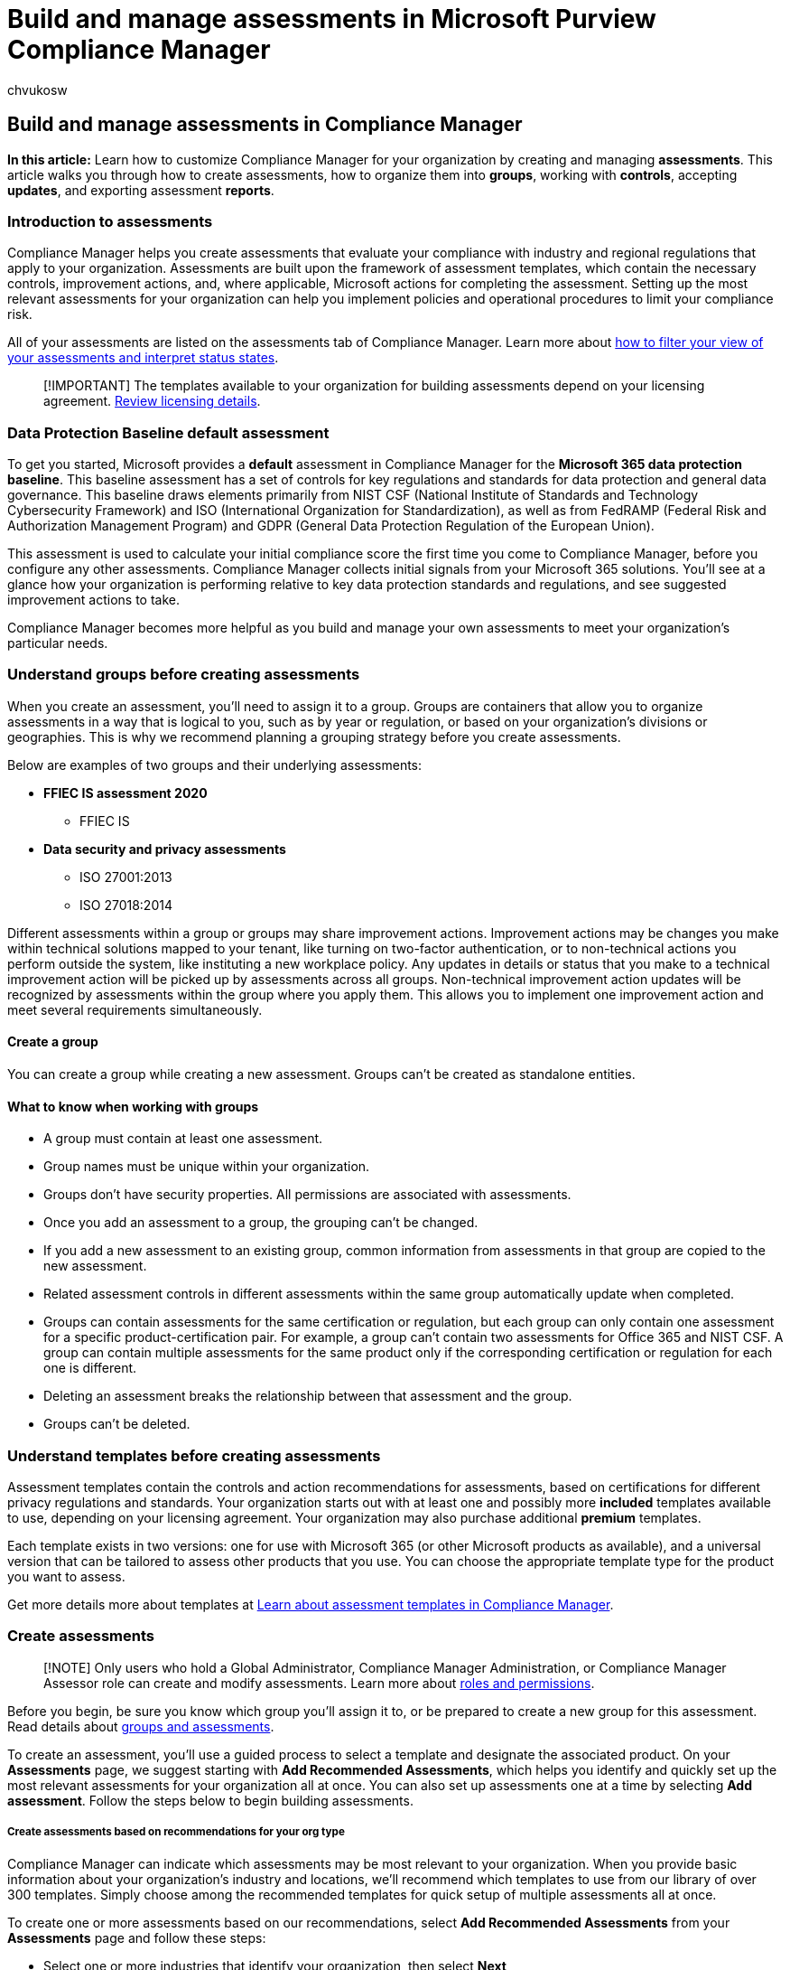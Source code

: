 = Build and manage assessments in Microsoft Purview Compliance Manager
:audience: Admin
:author: chvukosw
:description: Build assessments in Microsoft Purview Compliance Manager to help you meet the requirements of regulations and certifications that are important to your organization.
:f1.keywords: ["NOCSH"]
:manager: laurawi
:ms.author: chvukosw
:ms.collection: ["M365-security-compliance", "m365solution-compliancemanager", "m365initiative-compliance"]
:ms.localizationpriority: medium
:ms.service: O365-seccomp
:ms.topic: article
:search.appverid: ["MOE150", "MET150"]

== Build and manage assessments in Compliance Manager

*In this article:* Learn how to customize Compliance Manager for your organization by creating and managing *assessments*.
This article walks you through how to create assessments, how to organize them into *groups*, working with *controls*, accepting *updates*, and exporting assessment *reports*.

=== Introduction to assessments

Compliance Manager helps you create assessments that evaluate your compliance with industry and regional regulations that apply to your organization.
Assessments are built upon the framework of assessment templates, which contain the necessary controls, improvement actions, and, where applicable, Microsoft actions for completing the assessment.
Setting up the most relevant assessments for your organization can help you implement policies and operational procedures to limit your compliance risk.

All of your assessments are listed on the assessments tab of Compliance Manager.
Learn more about link:compliance-manager-setup.md#assessments-page[how to filter your view of your assessments and interpret status states].

____
[!IMPORTANT] The templates available to your organization for building assessments depend on your licensing agreement.
link:/office365/servicedescriptions/microsoft-365-service-descriptions/microsoft-365-tenantlevel-services-licensing-guidance/microsoft-365-security-compliance-licensing-guidance#microsoft-purview-compliance-manager[Review licensing details].
____

=== Data Protection Baseline default assessment

To get you started, Microsoft provides a *default* assessment in Compliance Manager for the *Microsoft 365 data protection baseline*.
This baseline assessment has a set of controls for key regulations and standards for data protection and general data governance.
This baseline draws elements primarily from NIST CSF (National Institute of Standards and Technology Cybersecurity Framework) and ISO (International Organization for Standardization), as well as from FedRAMP (Federal Risk and Authorization Management Program) and GDPR (General Data Protection Regulation of the European Union).

This assessment is used to calculate your initial compliance score the first time you come to Compliance Manager, before you configure any other assessments.
Compliance Manager collects initial signals from your Microsoft 365 solutions.
You'll see at a glance how your organization is performing relative to key data protection standards and regulations, and see suggested improvement actions to take.

Compliance Manager becomes more helpful as you build and manage your own assessments to meet your organization's particular needs.

=== Understand groups before creating assessments

When you create an assessment, you'll need to assign it to a group.
Groups are containers that allow you to organize assessments in a way that is logical to you, such as by year or regulation, or based on your organization's divisions or geographies.
This is why we recommend planning a grouping strategy before you create assessments.

Below are examples of two groups and their underlying assessments:

* *FFIEC IS assessment 2020*
 ** FFIEC IS
* *Data security and privacy assessments*
 ** ISO 27001:2013
 ** ISO 27018:2014

Different assessments within a group or groups may share improvement actions.
Improvement actions may be changes you make within technical solutions mapped to your tenant, like turning on two-factor authentication, or to non-technical actions you perform outside the system, like instituting a new workplace policy.
Any updates in details or status that you make to a technical improvement action will be picked up by assessments across all groups.
Non-technical improvement action updates will be recognized by assessments within the group where you apply them.
This allows you to implement one improvement action and meet several requirements simultaneously.

==== Create a group

You can create a group while creating a new assessment.
Groups can't be created as standalone entities.

==== What to know when working with groups

* A group must contain at least one assessment.
* Group names must be unique within your organization.
* Groups don't have security properties.
All permissions are associated with assessments.
* Once you add an assessment to a group, the grouping can't be changed.
* If you add a new assessment to an existing group, common information from assessments in that group are copied to the new assessment.
* Related assessment controls in different assessments within the same group automatically update when completed.
* Groups can contain assessments for the same certification or regulation, but each group can only contain one assessment for a specific product-certification pair.
For example, a group can't contain two assessments for Office 365 and NIST CSF.
A group can contain multiple assessments for the same product only if the corresponding certification or regulation for each one is different.
* Deleting an assessment breaks the relationship between that assessment and the group.
* Groups can't be deleted.

=== Understand templates before creating assessments

Assessment templates contain the controls and action recommendations for assessments, based on certifications for different privacy regulations and standards.
Your organization starts out with at least one and possibly more *included* templates available to use, depending on your licensing agreement.
Your organization may also purchase additional *premium* templates.

Each template exists in two versions: one for use with Microsoft 365 (or other Microsoft products as available), and a universal version that can be tailored to assess other products that you use.
You can choose the appropriate template type for the product you want to assess.

Get more details more about templates at xref:compliance-manager-templates.adoc[Learn about assessment templates in Compliance Manager].

=== Create assessments

____
[!NOTE] Only users who hold a Global Administrator, Compliance Manager Administration, or Compliance Manager Assessor role can create and modify assessments.
Learn more about link:compliance-manager-setup.md#set-user-permissions-and-assign-roles[roles and permissions].
____

Before you begin, be sure you know which group you'll assign it to, or be prepared to create a new group for this assessment.
Read details about <<understand-groups-before-creating-assessments,groups and assessments>>.

To create an assessment, you'll use a guided process to select a template and designate the associated product.
On your *Assessments* page, we suggest starting with *Add Recommended Assessments*, which helps you identify and quickly set up the most relevant assessments for your organization all at once.
You can also set up assessments one at a time by selecting *Add assessment*.
Follow the steps below to begin building assessments.

[discrete]
===== Create assessments based on recommendations for your org type

Compliance Manager can indicate which assessments may be most relevant to your organization.
When you provide basic information about your organization's industry and locations, we'll recommend which templates to use from our library of over 300 templates.
Simply choose among the recommended templates for quick setup of multiple assessments all at once.

To create one or more assessments based on our recommendations, select *Add Recommended Assessments* from your *Assessments* page and follow these steps:

* Select one or more industries that identify your organization, then select *Next*
* Select one or more regions for your organization's location, then select *Next*
* On the *Choose assessment* screen, select the dropdown arrow next to *Recommended templates* to see the list of assessments we think apply to your organization.
Check the boxes next to the templates you want to use for creating assessments, then select *Next*.
* Review your final selections and select *Add Recommended Assessments* to create your new assessments.

[discrete]
===== Create an assessment using a guided process

. From your *Assessments* page, select *Add assessment*.
This will put you into the assessment creation wizard.
. On the *Base template* screen, select *Select template* to choose the template for your assessment.
. On the flyout pane, choose the template for the regulation or certification on which to base the assessment.
The list of templates divided into included and premium categories (link:compliance-manager-templates.md#template-availability-and-licensing[get details]).
The *Activated/Licensed templates* counter at the top of the flyout pane shows you how may templates you're using out of the total number available or your organization to use (link:compliance-manager-templates.md#active-and-inactive-templates[learn more].) Select the radio button next to your chosen template, then select *Save*.
You'll return to your *Base template* screen where you can review template details, then continue by selecting *Next*.
. *Product, name, and group:* Set these properties to identify your assessment, choose which product it will be evaluating, and assign it to a group.
 ** *Product*: Select the product you want your assessment to apply to.
If you are using a Microsoft template, such as one designed for Microsoft 365, this field will be populated for you to indicate the appropriate product and cannot be changed.
If you're using a universal template, select whether you're creating this assessment for a new product or a custom product you have already defined in Compliance Manager.
If you choose a new product, enter its name.
Note that you cannot select a pre-defined Microsoft product when using a universal template.
 ** *Assessment name*: Enter a name for your assessment in the *Assessment name* field.
Assessment names must be unique within groups.
If the name of your assessment matches the name of another assessment in any given group, you'll receive an error asking you to create a different name.
 ** *Group*: Assign your assessment to a group.
You can either:
  *** Select *Use existing group* to assign it to a group you've already created;
or
  *** Select *Create new group* to create a new group and assign this assessment to it:
   **** Determine a name for your group and enter it in the field beneath the radio button.
   **** You can *copy data from an existing group*, such as implementation and testing details and documents, by selecting the appropriate boxes.

+
When finished, select *Next*.
. *Review and finish:* Review your selections and make any necessary edits.
When you're satisfied ready, select *Create assessment*.

The next screen confirms the assessment was created.
When you select *Done*, you'll be taken to your new assessment's details page.

If you see an *Assessment failed* screen after selecting *Create assessment*, select *Try again* to re-create your assessment.

You can change the name of your assessment after you create it by selecting the *Edit name* button in the upper-right corner of the <<monitor-assessment-progress-and-controls,assessment's details page>>.

=== Monitor assessment progress and controls

Each assessment has a details page that gives an at-a-glance view of your progress in completing the assessment.
The page shows your progress in completing controls, and the test status of key improvement actions within those controls.

==== Overview tab

The overview tab contains a graph showing your percentage toward completion of the assessment.
This graph contains a breakdown of points from actions you own, and points from actions owned by Microsoft, so you can see how many more points you need to complete the assessment.

The key improvement actions for controls in the assessment are listed in order of greatest potential impact to earn points.
The associated graph details the aggregated test status of your improvement actions so you can quickly gauge what has been tested and what still needs to be done.

To access individual improvement actions, visit the *Controls* tab or the *Your improvement actions* tab.

==== Controls tab

The controls tab displays detailed information for each control mapped to the assessment.
A *control status breakdown* chart shows the status of controls by family, so you can see at a glance which groupings of controls need attention.

Beneath the chart, a table lists detailed information about each control within the assessment.
Controls are grouped by control family.
Expand each family name to reveal the individual controls it contains.
The information listed for each control includes:

* *Control title*
* *Status*: reflects the test status of the improvement actions within the control
 ** *Passed* - all improvement actions have a test status of "passed," or at least one is passed and the rest are "out of scope"
 ** *Failed* - at least one improvement action has a test status of "failed"
 ** *None* - all improvement actions have not been tested
 ** *Out of scope* - all improvement actions are out of scope for this assessment
 ** *In progress* - improvement actions have a status other than the ones listed above, which could include "in progress," "partial credit," or "undetected"
* *Control ID*: the control's identification number, assigned by its corresponding regulation, standard, or policy
* *Points achieved*: the number of points earned by completing actions, out of the total number of achievable points
* *Your actions*: the number of your actions completed out of the total number of actions to be done
* *Microsoft actions*: the number of actions completed by Microsoft

To view a control's details, select it from its row in the table.
The control details page shows a graph indicating the test status of the actions within that control.
A table below the graph shows key improvement actions for that control.

Select an improvement action from the list to drill into the improvement action's details page.
The details page shows test status and implementation notes, and launch into the recommended solution.

==== Your improvement actions tab

The tab for your improvement actions lists all the controls in the assessment that are managed by your organization.
The status bar details the aggregated test status of your improvement actions in the assessment so you can quickly gauge what has been tested and what still needs to be done.
Beneath the bar is the full list of improvement actions and key details, including: test status, the number of potential and earned points, associated regulations and standards, applicable solution, action type, and control family.
Learn more about link:compliance-score-calculation.md#action-types-and-points[how actions contribute to your compliance score].

Select an improvement action to view its details page, and select the *Launch now* link to open the solution to take action.

==== Microsoft actions tab

The Microsoft actions tab appears for assessments based on templates that support Microsoft products.
It lists all the actions in the assessment that are managed by Microsoft.
The list shows key action details, including: test status, points that contribute to your overall compliance score, associated regulations and standards, applicable solution, action type, and control family.
Select an improvement action to view its details page.

Learn more about xref:compliance-score-calculation.adoc[how controls and improvement actions are tracked and scored.]

=== Accept updates to assessments

When an update is available for an assessment, you'll see a notification and have the option to accept the update or defer it for a later time.

Updates are available for assessments based on Microsoft templates, such as those designed for use with Microsoft 365.
If your organization is using universal templates for assessing other products, inheritance may not be supported.
For more information, see xref:compliance-manager-templates-extend.adoc[Extend assessment templates].

==== What causes an update

An assessment update occurs when there are underlying template changes that impact scoring.
Changes may involve adjusting control mapping or other guidance based on regulatory changes or product changes.
Assessment updates can originate from your organization (such as when a xref:compliance-manager-templates-modify.adoc[custom template is modified]) as well as from Microsoft.

If Microsoft updates a Compliance Manager template that you extended, your assessment will inherit those updates once you accept them.
Your assessment will retain the additional attributes you applied to the assessment when you extended it.

Custom assessments that you create do not receive any template updates from Microsoft.
Custom assessments can receive improvement action updates, but any Microsoft updates to control mapping between assessments and improvement actions don't apply to custom templates.

____
[!NOTE] Updates to assessments apply only at the group level.
If you have two assessments built from the same template that exist in two different groups, each assessment will have a pending update notification, and you'll need to accept the update to each assessment in its respective group individually.
____

===== Where you'll see assessment update notifications

The assessment details page also shows a *Pending update* label next to the assessment with an update.
Select that assessment to get to its details page.

A message near the top of the assessment details page shows that an update is available for that assessment.
Select the *Review update* button in the banner to review the specific changes and accept or defer the update.

The assessment details page may also list improvement actions that have a *Pending update* label next to them.
Those updates are for specific changes to the improvement actions themselves and need to be accepted separately.
Visit link:compliance-manager-improvement-actions.md#accepting-updates-to-improvement-actions[Accepting updates to improvement actions] to learn more.

===== Review update to accept or defer

After selecting *Review update* from the assessment details page, a flyout pane appears on the right side of your screen.
The flyout pane provides the key details below about the pending update:

* The template title
* Source of the update (Microsoft, your organization, or a specific user)
* The date the update was created
* An overview explaining the update
* Specific details about the changes, including the impact to your compliance score, the amount of progress toward completion of the assessment, and the specific number of changes to improvement actions and controls.

Selecting the *Updated template* command will download an Excel file containing control data for the version of the template with the pending updates.
Selecting the *Current template* command downloads a file of the existing template without the updates.

To accept the update and make the changes to your assessment, select *Accept update*.
Accepted changes are permanent.

If you select *Cancel*, the update won't be applied to the assessment.
However, you'll continue to see the *Pending update* notification until you accept the update.

*Why we recommend accepting updates*

Accepting updates helps ensure you have the most updated guidance on using solutions and taking appropriate improvement actions to help you meet the requirements of the certification at hand.

*Why you might want to defer an update*

If you're in the middle of completing an assessment, you may want to ensure you've finished work on it before you accept an update to the assessment that could disrupt control mapping.
You can defer the update for a later time by selecting *Cancel* on the review update flyout pane.

=== Export an assessment report

You can export an assessment to an Excel file for compliance stakeholders in your organization or for external auditors and regulators.
On your assessment details page, select the *Generate report* button near the top of the page, which creates an Excel file you can save and share.

The report is a snapshot of the assessment as of the date and time of the export.
It contains the details for controls managed by both you and Microsoft, including implementation status, test date, and test results.

=== Delete an assessment

Deleting an assessment removes it from the list on your assessments page.
Note these important points about deleting assessments:

* *Deleting an assessment is permanent;
you cannot get it back.* If you want to use the same assessment again, you'll need to re-create it.
* If the improvement actions in the assessment don't appear in any other assessment, they'll be deleted when the assessment is deleted.
* We recommend <<export-an-assessment-report,exporting a report>> of the assessment before you permanently delete it.

To delete an assessment, follow the steps below:

. From your *assessments* page, select the assessment you wish to delete to open that assessment's details page.
. Select *Delete assessment* in the upper-right corner of your screen.
. A window will appear asking you to confirm that you want to permanently delete the assessment.
Select *Delete assessment* to close the window.
You'll get a confirmation window that your assessment was deleted from Compliance Manager.

____
[!NOTE] You can't delete all of your assessments.
Organizations need at least one assessment for Compliance Manager to function properly.
If the assessment you want to delete is the only one, add another assessment before deleting the other assessment.
____
